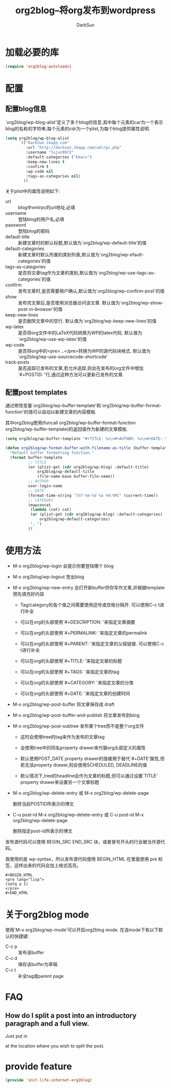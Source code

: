 #+TITLE: org2blog--将org发布到wordpress
#+AUTHOR: DarkSun
#+OPTIONS: ^:{}
* 加载必要的库
#+BEGIN_SRC emacs-lisp
  (require 'org2blog-autoloads)
#+END_SRC
* 配置
** 配置blog信息
`org2blog/wp-blog-alist'定义了多个blog的信息.其中每个元素的car为一个表示blog的名称的字符串,每个元素的cdr为一个plist,为每个blog提供属性说明.

#+BEGIN_SRC emacs-lisp
    (setq org2blog/wp-blog-alist
          `(("DarkSun.1kapp.com"
             :url "http://darksun.1kapp.com/xmlrpc.php"
             :username "lujun9972"
             :default-categories ("Emacs")
             :keep-new-lines t
             :confirm t
             :wp-code nil
             :tags-as-categories nil)
            ))

#+END_SRC

关于plist中的属性说明如下:
+ url :: blog中xmlrpc的url地址,必填
+ username :: 登陆blog的用户名,必填
+ password :: 登陆blog的密码
+ default-title :: 新建文章时的默认标题,默认值为`org2blog/wp-default-title'的值
+ default-categories :: 新建文章时默认所属的类别列表,默认值为`org2blog/wp-efault-categories'的值
+ tags-as-categories :: 是否将文章tag作为文章的类别,默认值为`org2blog/wp-use-tags-as-categories'的值
+ confirm :: 发布文章时,是否需要用户确认,默认值为`org2blog/wp-confirm-post'的值
+ show :: 发布完文章后,是否使用浏览器访问该文章. 默认值为`org2blog/wp-show-post-in-browser'的值
+ keep-new-lines :: 是否删除文章中的空行. 默认值为`org2blog/wp-keep-new-lines'的值
+ wp-latex :: 是否将org文件中的LaTeX代码转换为WP的latex代码. 默认值为`org2blog/wp-use-wp-latex'的值
+ wp-code :: 是否将org中的<pre>...</pre>转换为WP的源代码块格式. 默认值为`org2blog/wp-use-sourcecode-shortcode'
+ track-posts :: 是否追踪已发布的文章,若允许追踪,则会在发布的org文件中增加`#+POSTID: '行,通过这种方法可以更新已发布的文章.
** 配置post templates
通过修改变量`org2blog/wp-buffer-template'和`org2blog/wp-buffer-format-function'的值可以自动以新建文章的内容模板.

其中org2blog使用(funcall org2blog/wp-buffer-format-function org2blog/wp-buffer-template)的返回值作为新建的文章模板.
#+BEGIN_SRC emacs-lisp
  (setq org2blog/wp-buffer-template "#+TITLE: %s\n#+AUTHOR: %s\n#+DATE: %s\n#+OPTIONS: toc:nil num:nil todo:nil pri:nil tags:nil ^:nil\n#+CATEGORY: %s\n#+TAGS:\n#+DESCRIPTION:\n\n")

  (defun org2blog/wp-format-buffer-with-filename-as-title (buffer-template)
    "Default buffer formatting function."
    (format buffer-template
            ;; TITLE
            (or (plist-get (cdr org2blog/wp-blog) :default-title)
                org2blog/wp-default-title
                (file-name-base buffer-file-name))
            ;; AUTHOR
            user-login-name
            ;; DATE
            (format-time-string "[%Y-%m-%d %a %H:%M]" (current-time))
            ;; CATEGORY
            (mapconcat
             (lambda (cat) cat)
             (or (plist-get (cdr org2blog/wp-blog) :default-categories)
                 org2blog/wp-default-categories)
             ", ")
            ))
#+END_SRC
* 使用方法
+ M-x org2blog/wp-login 会提示你要登陆哪个 blog

+ M-x org2blog/wp-logout 登出blog

+ M-x org2blog/wp-new-entry 会打开新buffer供你写作文章,并根据template预先填充好内容

  - Tag/category的各个值之间需要使用逗号或空格分隔开. 可以使用C-c t进行补全

  - 可以在org的头部使用`#+DESCRIPTION: '来指定文章摘要

  - 可以在org的头部使用`#+PERMALINK: '来指定文章的permalink

  - 可以在org的头部使用`#+PARENT: '来指定文章的父级链接. 可以使用C-c t进行补全

  - 可以在org的头部使用`#+TITLE: '来指定文章的标题

  - 可以在org的头部使用`#+TAGS: '来指定文章的tag
    
  - 可以在org的头部使用`#+CATEGORY: '来指定文章的分类

  - 可以在org的头部使用`#+DATE: '来指定文章的创建时间

+ M-x org2blog/wp-post-buffer 将文章保存成 draft

+ M-x org2blog/wp-post-buffer-and-publish 将文章发布到blog

+ M-x org2blog/wp-post-subtree 发布某个tree而不是整个org文件

  - 这时会使用tree的tag来作为发布的文章tag

  - 会使用tree中的同名property drawer来代替org头部定义的属性

  - 默认使用POST_DATE property drawer的值被用于替代`#+DATE'属性,但若无该property drawer,则会使用SCHEDULED, DEADLINE的值

  - 默认情况下,tree的headline会作为文章的标题,但可以通过设置`TITLE' property drawer来设置另一个文章标题

+ M-x org2blog/wp-delete-entry 或 M-x org2blog/wp-delete-page
  
  删除当前POSTID所表示的博文

+ C-u post-id M-x org2blog/wp-delete-entry 或 C-u post-id M-x org2blog/wp-delete-page
  
  删除指定post-id所表示的博文

发布源代码可以使用 BEGIN_SRC END_SRC 块，或者冒号开头的行会被当作源代码。

我使用的是 wp-syntax，所以发布源代码使用 BEGIN_HTML 在里面使用 pre 标签，这样出来的代码会加上格式高亮。
#+BEGIN_EXAMPLE
  ,#+BEGIN_HTML
  <pre lang="lisp">
  (setq a 1)
  </pre>
  ,#+END_HTML
#+END_EXAMPLE
* 关于org2blog mode

使用`M-x org2blog/wp-mode'可以开启org2blog mode. 在该mode下有以下默认的快捷键:
+ C-c p :: 发布该buffer
+ C-c d :: 保存该buffer为草稿
+ C-c t :: 补全tag或parent page

* FAQ
** How do I split a post into an introductory paragraph and a full view.

Just put in

#+HTML: <!--more-->
    

at the location where you wish to split the post.
* provide feature
#+BEGIN_SRC emacs-lisp
  (provide 'init-life-internet-org2blog)
#+END_SRC
